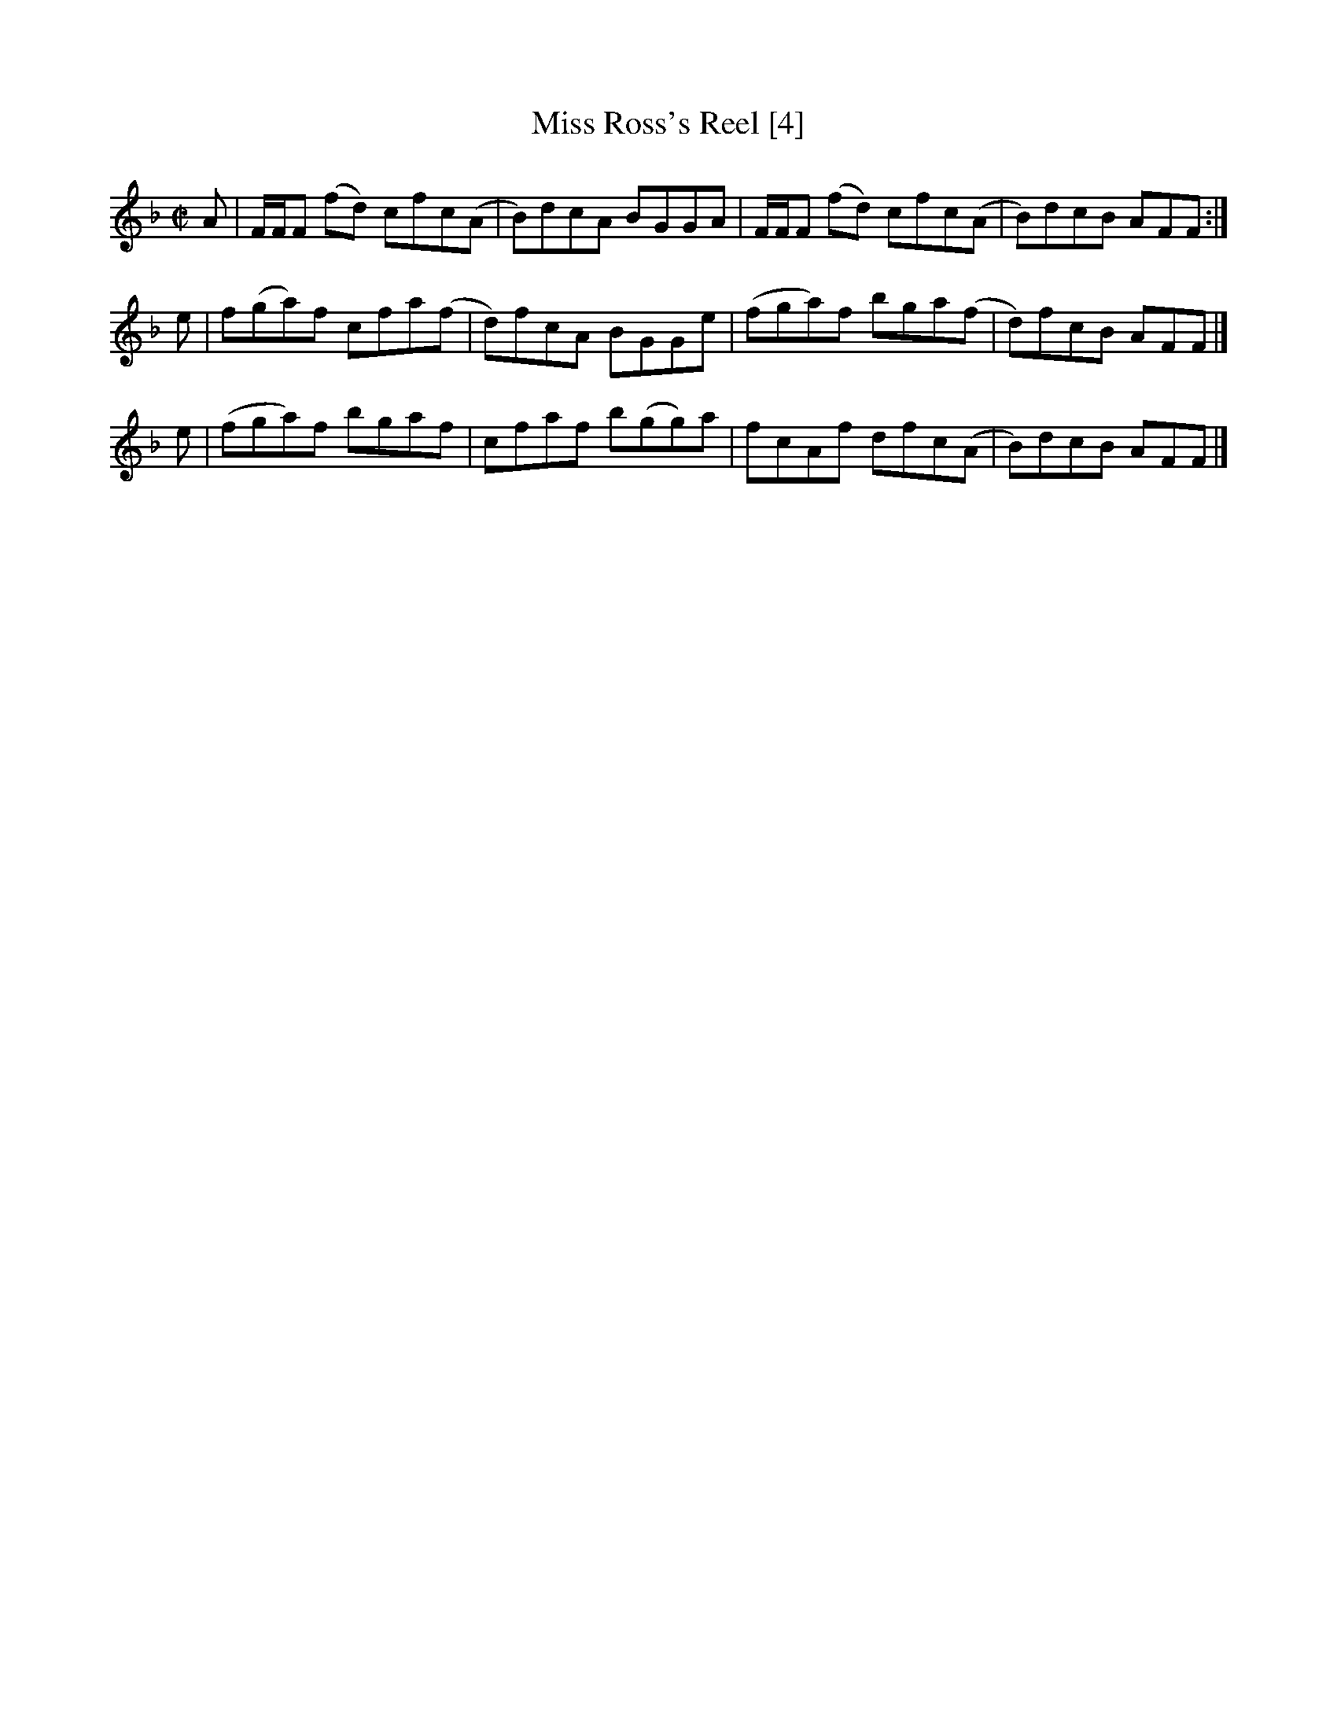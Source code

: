 X:1
T:Miss Ross's Reel [4]
L:1/8
M:C|
S:Marshall - 1781 Collection
Z:AK/Fiddler's Companion
F:http://www.ibiblio.org/fiddlers/MISSKA_MISSRU.htm
K:F
A | F/F/F (fd) cfc(A | B)dcA BGGA  | F/F/F (fd) cfc(A | B)dcB AFF :|
e | f(ga)f     cfa(f | d)fcA BGGe  | (fga)f     bga(f | d)fcB AFF |]
e | (fga)f     bgaf  | cfaf b(gg)a | fcAf       dfc(A | B)dcB AFF |]
